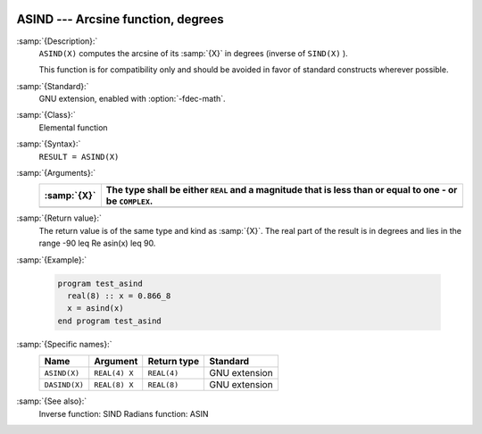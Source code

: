   .. _asind:

ASIND --- Arcsine function, degrees
***********************************

.. index:: ASIND

.. index:: DASIND

.. index:: trigonometric function, sine, inverse, degrees

.. index:: sine, inverse, degrees

:samp:`{Description}:`
  ``ASIND(X)`` computes the arcsine of its :samp:`{X}` in degrees (inverse of
  ``SIND(X)`` ).

  This function is for compatibility only and should be avoided in favor of
  standard constructs wherever possible.

:samp:`{Standard}:`
  GNU extension, enabled with :option:`-fdec-math`.

:samp:`{Class}:`
  Elemental function

:samp:`{Syntax}:`
  ``RESULT = ASIND(X)``

:samp:`{Arguments}:`
  ===========  =========================================================
  :samp:`{X}`  The type shall be either ``REAL`` and a magnitude that is
               less than or equal to one - or be ``COMPLEX``.
  ===========  =========================================================
  ===========  =========================================================

:samp:`{Return value}:`
  The return value is of the same type and kind as :samp:`{X}`.
  The real part of the result is in degrees and lies in the range
  -90 \leq \Re \asin(x) \leq 90.

:samp:`{Example}:`

  .. code-block:: c++

    program test_asind
      real(8) :: x = 0.866_8
      x = asind(x)
    end program test_asind

:samp:`{Specific names}:`
  =============  =============  ===========  =============
  Name           Argument       Return type  Standard
  =============  =============  ===========  =============
  ``ASIND(X)``   ``REAL(4) X``  ``REAL(4)``  GNU extension
  ``DASIND(X)``  ``REAL(8) X``  ``REAL(8)``  GNU extension
  =============  =============  ===========  =============

:samp:`{See also}:`
  Inverse function: 
  SIND 
  Radians function: 
  ASIN

